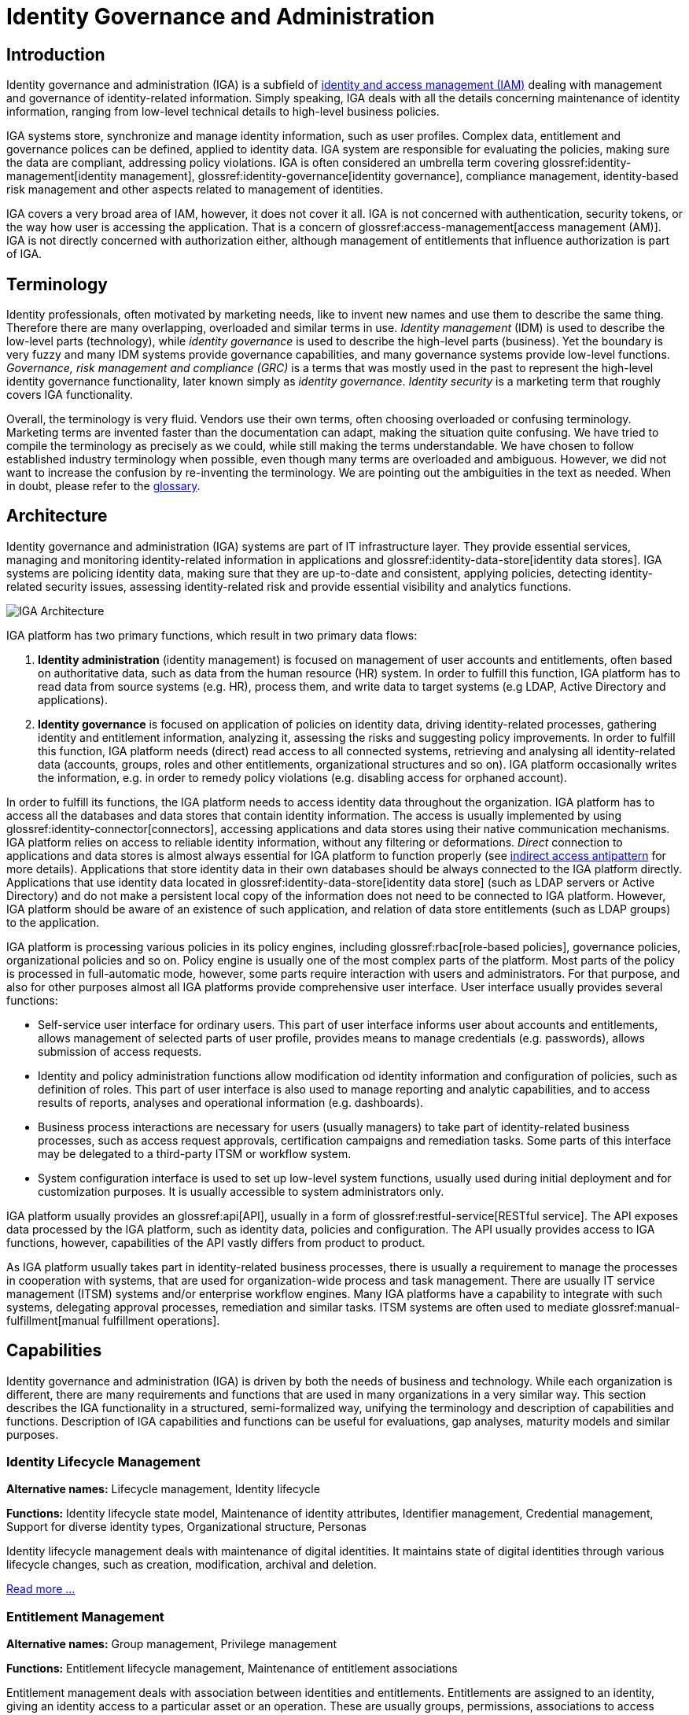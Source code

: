 = Identity Governance and Administration
:page-keywords: [ 'IGA' ]
:page-toc: top
:page-upkeep-status: orange

== Introduction

Identity governance and administration (IGA) is a subfield of xref:/iam[identity and access management (IAM)] dealing with management and governance of identity-related information.
Simply speaking, IGA deals with all the details concerning maintenance of identity information, ranging from low-level technical details to high-level business policies.

IGA systems store, synchronize and manage identity information, such as user profiles.
Complex data, entitlement and governance polices can be defined, applied to identity data.
IGA system are responsible for evaluating the policies, making sure the data are compliant, addressing policy violations.
IGA is often considered an umbrella term covering glossref:identity-management[identity management], glossref:identity-governance[identity governance], compliance management, identity-based risk management and other aspects related to management of identities.

IGA covers a very broad area of IAM, however, it does not cover it all.
IGA is not concerned with authentication, security tokens, or the way how user is accessing the application.
That is a concern of glossref:access-management[access management (AM)].
IGA is not directly concerned with authorization either, although management of entitlements that influence authorization is part of IGA.

== Terminology

Identity professionals, often motivated by marketing needs, like to invent new names and use them to describe the same thing.
Therefore there are many overlapping, overloaded and similar terms in use.
_Identity management_ (IDM) is used to describe the low-level parts (technology), while _identity governance_ is used to describe the high-level parts (business). Yet the boundary is very fuzzy and many IDM systems provide governance capabilities, and many governance systems provide low-level functions.
_Governance, risk management and compliance (GRC)_ is a terms that was mostly used in the past to represent the high-level identity governance functionality, later known simply as _identity governance_.
_Identity security_ is a marketing term that roughly covers IGA functionality.

Overall, the terminology is very fluid.
Vendors use their own terms, often choosing overloaded or confusing terminology.
Marketing terms are invented faster than the documentation can adapt, making the situation quite confusing.
We have tried to compile the terminology as precisely as we could, while still making the terms understandable.
We have chosen to follow established industry terminology when possible, even though many terms are overloaded and ambiguous.
However, we did not want to increase the confusion by re-inventing the terminology.
We are pointing out the ambiguities in the text as needed.
When in doubt, please refer to the xref:/glossary/[glossary].

== Architecture

Identity governance and administration (IGA) systems are part of IT infrastructure layer.
They provide essential services, managing and monitoring identity-related information in applications and glossref:identity-data-store[identity data stores].
IGA systems are policing identity data, making sure that they are up-to-date and consistent, applying policies, detecting identity-related security issues, assessing identity-related risk and provide essential visibility and analytics functions.

image::iga-architecture.png[IGA Architecture]

IGA platform has two primary functions, which result in two primary data flows:

. *Identity administration* (identity management) is focused on management of user accounts and entitlements, often based on authoritative data, such as data from the human resource (HR) system.
In order to fulfill this function, IGA platform has to read data from source systems (e.g. HR), process them, and write data to target systems (e.g LDAP, Active Directory and applications).

. *Identity governance* is focused on application of policies on identity data, driving identity-related processes, gathering identity and entitlement information, analyzing it, assessing the risks and suggesting policy improvements.
In order to fulfill this function, IGA platform needs (direct) read access to all connected systems, retrieving and analysing all identity-related data (accounts, groups, roles and other entitlements, organizational structures and so on).
IGA platform occasionally writes the information, e.g. in order to remedy policy violations (e.g. disabling access for orphaned account).

In order to fulfill its functions, the IGA platform needs to access identity data throughout the organization.
IGA platform has to access all the databases and data stores that contain identity information.
The access is usually implemented by using glossref:identity-connector[connectors], accessing applications and data stores using their native communication mechanisms.
IGA platform relies on access to reliable identity information, without any filtering or deformations.
_Direct_ connection to applications and data stores is almost always essential for IGA platform to function properly (see xref:../antipatterns/indirect-access.adoc[indirect access antipattern] for more details).
Applications that store identity data in their own databases should be always connected to the IGA platform directly.
Applications that use identity data located in glossref:identity-data-store[identity data store] (such as LDAP servers or Active Directory) and do not make a persistent local copy of the information does not need to be connected to IGA platform.
However, IGA platform should be aware of an existence of such application, and relation of data store entitlements (such as LDAP groups) to the application.

IGA platform is processing various policies in its policy engines, including glossref:rbac[role-based policies], governance policies, organizational policies and so on.
Policy engine is usually one of the most complex parts of the platform.
Most parts of the policy is processed in full-automatic mode, however, some parts require interaction with users and administrators.
For that purpose, and also for other purposes almost all IGA platforms provide comprehensive user interface.
User interface usually provides several functions:

* Self-service user interface for ordinary users.
This part of user interface informs user about accounts and entitlements, allows management of selected parts of user profile, provides means to manage credentials (e.g. passwords), allows submission of access requests.

* Identity and policy administration functions allow modification od identity information and configuration of policies, such as definition of roles.
This part of user interface is also used to manage reporting and analytic capabilities, and to access results of reports, analyses and operational information (e.g. dashboards).

* Business process interactions are necessary for users (usually managers) to take part of identity-related business processes, such as access request approvals, certification campaigns and remediation tasks.
Some parts of this interface may be delegated to a third-party ITSM or workflow system.

* System configuration interface is used to set up low-level system functions, usually used during initial deployment and for customization purposes.
It is usually accessible to system administrators only.

IGA platform usually provides an glossref:api[API], usually in a form of glossref:restful-service[RESTful service].
The API exposes data processed by the IGA platform, such as identity data, policies and configuration.
The API usually provides access to IGA functions, however, capabilities of the API vastly differs from product to product.

As IGA platform usually takes part in identity-related business processes, there is usually a requirement to manage the processes in cooperation with systems, that are used for organization-wide process and task management.
There are usually IT service management (ITSM) systems and/or enterprise workflow engines.
Many IGA platforms have a capability to integrate with such systems, delegating approval processes, remediation and similar tasks.
ITSM systems are often used to mediate glossref:manual-fulfillment[manual fulfillment operations].

== Capabilities

Identity governance and administration (IGA) is driven by both the needs of business and technology.
While each organization is different, there are many requirements and functions that are used in many organizations in a very similar way.
This section describes the IGA functionality in a structured, semi-formalized way, unifying the terminology and description of capabilities and functions.
Description of IGA capabilities and functions can be useful for evaluations, gap analyses, maturity models and similar purposes.

=== Identity Lifecycle Management

*Alternative names:* Lifecycle management, Identity lifecycle

*Functions:* Identity lifecycle state model, Maintenance of identity attributes, Identifier management, Credential management, Support for diverse identity types, Organizational structure, Personas

Identity lifecycle management deals with maintenance of digital identities.
It maintains state of digital identities through various lifecycle changes, such as creation, modification, archival and deletion.

xref:lifecycle.adoc[Read more ...]

=== Entitlement Management

*Alternative names:* Group management, Privilege management

*Functions:* Entitlement lifecycle management, Maintenance of entitlement associations

Entitlement management deals with association between identities and entitlements.
Entitlements are assigned to an identity, giving an identity access to a particular asset or an operation.
These are usually groups, permissions, associations to access control lists, low-level system roles and so on.
Simply speaking, entitlement management deals with a question: Who has access to what?

xref:entitlement-management.adoc[Read more ...]

=== Fulfillment

*Alternative names:* Provisioning/deprovisioning, Change propagation

*Functions:* Identity resource management, Communication with remote systems, Handling of fulfilment failures, Identity state tracking, Management of manual fulfillment operations

Simply speaking, fulfilment is a capability that deals with propagation of changes to target systems.
Fulfilment creates, modifies and deletes user accounts.
Strictly speaking, this capability fulfils the policy, e.g. by creating an account when such an account is mandated by the policy.

xref:fulfillment.adoc[Read more ...]


=== Synchronization

*Alternative names:* Reconciliation, Correlation

*Functions:* Data feed management, Reconciliation, Data consistency management, Identity correlation, Orphan detection

Synchronization capability provides functions that keep identity data consistent across all the connected systems.
While fulfilment can make sure that the account is created in accord with the policy, it is synchronization that makes sure that it stays compliant with the policy all the time.
This makes synchronization perhaps the most important infrastructural capability of any IGA platform.

xref:synchronization.adoc[Read more ...]

=== Policy and Role Management

*Alternative names:* Role management, Role governance, Role modeling, Role lifecycle management, Policy management

*Functions:* Role-based policies, Role structure, Role modeling and governance, Segregation of Duties, Automatic role assignment, Deputy management

The heart of identity governance is about the policies.
Policies specify how things _should_ be, what is the ideal state of all the systems and data.
As organizations and regulations tend to be quite complex, policies are often complex too.
Moreover, policies tend to change in reaction to changed regulations or organizational needs.
All of that makes policy management quite a challenging thing to do.

xref:policy-and-role-management.adoc[Read more ...]

=== Access Requests

*Alternative names:* Role request and approval, Role request process, Approvals

*Functions:* Access request user interface, Management of approval schemes, Execution of approval processes, Maintenance of approval accountability record, Immediate fulfillment of approved requests

_Access request_ is a process for controlled, user-driven assignment of roles and entitlements to users.
It is usually implemented as request-and-approval process to assign roles to users.
The roles are usually requested by the user using a self-service user interface.
The request is then driven through a series of approval steps.
When approved, the roles are automatically assigned to the user.

xref:access-request.adoc[Read more ...]

=== Identity Workflow Automation

*Alternative names:* Workflow, Identity workflow management, Remediation

*Functions:* Remediation of policy violations, Case management, Process management, Escalation, Notifications

While identity management strives for automation, there are still tasks in identity management and governance that must be done by humans.
These are usually decisions that cannot be made automatically, tasks that do not have algorithmic description, or just a simple notification, letting users know about the progress of a task.

xref:workflow.adoc[Read more ...]

=== Access Certification

*Alternative names:* Re-certification, Attestation

*Functions:* Full certification campaign, Microcertification, Certification of role definitions

Access privileges have a tendency to grow and accumulate.
There are many ways to efficiently grant a privilege: formal _access request_ processes, privileges are granted manually by system administrators and various informal side channels.
However, privilege accumulation is a risk, as people often keep their privileges forever.
Access certification is a process to remove privileges that are no longer necessary.
During access certification process, responsible persons must _certify_ that users still need the privileges that were granted to them.

xref:certification.adoc[Read more ...]

=== Auditing

*Alternative names:* Audit trail, Audit logging

*Functions:* Recording audit trail, Basic audit trail access, Complex audit reporting, Audit integration, Metadata maintenance

Auditing capability is responsible for recording identity-related operations and events.
The operations are recorded on _business level_, containing business-relevant information in the records.
Audit data may be used for variety of reports.
At least a basic reporting engine capable of searching and displaying audit records is usually included.

xref:auditing.adoc[Read more ...]

=== Identity Analytics and Reporting

*Alternative names:* Identity analytics, IdA, Identity analytics and intelligence, Identity intelligence

*Functions:* Customizable reports and visualizations, Risk assessment, Risk-based triggers, Anomaly detection, Compliance management, Simulation, Role mining

Responsibility of identity analytics and reporting capability lies mostly with analysis of identity data, summarizing and extracting relevant information, providing reports and dashboards, visualising identity information.
Identity analytics dive deep into the data, considering identity data in context, using complex models to extract information.
One of the most important information extracted from identity data is estimate of risk levels.
The information extracted from identity data is used to initiate actions, such as starting remediation processes and triggering microcertifications.

xref:identity-analytics.adoc[Read more ...]

== Generic Mechanisms and Infrastructure

IGA capabilities described above provide "tangible" functions, functionality that is obvious to users of the system.
However, there are many mechanisms and underlying infrastructure that is used to implement such functions.
Following mechanisms are difficult to categorize to any specific capability, as they are almost always reused by many capabilities.

* *Attribute mapping* mechanism is responsible for moving and transforming attribute values.
For example, it takes care that value of attribute `LAST_NAME` taken from the HR is copied to user property 'familyName' in the IGA platform, which is in turn written to LDAP attribute `sn`.
Attribute mapping mechanism takes care of attribute name mapping, data format conversion, value translation all the low-level details of data integration.
This mechanism is used all the time: during initial migration, for real-time synchronization, reconciliation, fulfillment, analytics, and entitlement management.

* *Expressions* are used whenever there is a need to transform a value, or influence an execution of an algorithm.
Expressions are usually very short pieces of scripting code, using well-known scripting languages such as JavaScript, Groovy or Python.
Most common use of expressions is to customize behavior of _attribute mapping_, transforming attribute values as they are mapped from/to glossref:identity-resource[identity resources].
However, expressions are versatile mechanism, used at various places in IGA platform.
Expressions may determine the entitlements that a role grants, implementing ABAC-like behavior.
Expressions can be used to determine approvers or certifiers, dynamically set configuration, take part in smart policy definitions, customize data presentation and reports and do variety of other things.

* *Schema management* mechanism maintains definition of data models in each connected system (glossref:identity-resource[identity resource]).
It is a responsibility of schema management to know, that LDAP servers use multi-value string attributes `cn` and `sn`, that our HR system has a single-value string attribute `LAST_NAME` and so on.
Schema of such glossref:identity-resource[identity resources] is usually discovered automatically, by the means of glossref:identity-connector[identity connector].
Schema management also maintains _extension_ attributes, attributes that were defined in IGA platform as part of data model customization.
While some IGA platforms are completely "schemaless" and lack schema management altogether, schema management is usually essential to build a consistent and maintainable system.

* *Identity connectors* are small pieces of integration code that facilitate the connection to glossref:identity-resource[identity resources] (source and target systems).
Identity connectors are usually running on the IGA platform, accessing glossref:identity-resource[identity resource] remotely over the network, although some IGA platforms are still using agents that have to be installed on glossref:identity-resource[identity resource] systems.
The connectors are responsible to initiate operations to read, create, updated and delete (CRUD) objects such as accounts and groups.
Connectors also mediate schema discovery process, cooperate in synchronization mechanisms, execute provisioning scripts and take part in similar auxiliary operations.
In their pure form, identity connectors are essentially protocol adapters, interpreting operations of IGA platforms, executing them on glossref:identity-resource[identity resources] using their native protocol (LDAP, SQL, HTTP, etc.)
The connectors are usually accessing the systems _directly_, retrieving and interpreting unfiltered information in their native form.
This direct access is important to maintain data fidelity, to make sure that the data are authentic and complete.
Such authenticity is an essential aspect for detection of orphan accounts, for entitlement management, role mining and so on.

* Customization mechanisms are necessary part of almost every IGA deployment.
While the current trend is leaning towards adapting business processes to technology, there is still a need to customize IGA deployments for every organization.
Every organization is different, and identity management goes deep into organizational fabric.
While it is generally a good idea to standardize the processes, some customization of IGA platform cannot be avoided.
Therefore, all IGA platforms are more-or-less customizable.
Their behavior can be adapted, policies can be configured, data flow adjusted, data models extended, and most IGA platforms often some customization of the user interface as well.

* *Services (API) and integration* is essential mechanism for IGA platform to cooperate with other IT infrastructure systems.
Almost all IGA platforms expose the functionality in a form of network-accessible interface (glossref:api[API]), usually in a form of HTTP-based glossref:restful-service[RESTful service].
Capabilities of the exposed API vary from IGA product to product.
Some products are based on _API-first_ approach, exposing all the functionality in the glossref:api[API].
On the other hand, some products are not exposing almost any functionality at all.
Most IGA products are somewhere in between.
The API is an essential part of the platform.
IGA a part of the infrastructure, it is not an application.
Therefore IGA needs to be integrated into the IT platform.
One "side" of the integration is facilitated by IGA platform itself, in a form of identity connectors.
However, there is also other "side", other applications and services accessing functionality of IGA platform by using the API.
Therefore, the API has to be available, reasonable feature-complete, stable and well documented.

* *Logging and diagnostics* is essential for operation of IGA platform.
IGA platforms have to adapt to many requirements, support diverse policies and configuration and connect to plethora of third-party systems.
Therefore, the platform itself, and especially platform configuration is almost certain to be complex.
It is almost impossible to get the configuration working at a first try, and the configuration needs to change and adapt to new requirements all the time.
Therefore, good diagnostic and troubleshooting capabilities of an IGA platform are absolutely essential for a long-term maintenance of the solution.
Comprehensive logging capability, structured both at component level and severity level is absolutely essential.
Capabilities to simulate (or "preview") effects of particular change in data, or simulate the effect of a policy change is also a very welcome capability, as are various performance probes and counters.
Sadly, many IGA platforms provide only very limited diagnostic capabilities, which makes IGA deployment and maintenance extremely demanding.

== Related Capabilities

* *Access control evaluation and enforcement* (e.g RBAC/ABAC evaluation and enforcement).
IGA is concerned with definition and maintenance of access control policies, such as glossref:rbac[role-based access control (RBAC)] or glossref:abac[attribute-based access control (ABAC)].
Definition of roles, role structure, even definition of attribute-based policies are usually considered an important part of IGA.
IGA platforms usually implement glossref:pmp[policy management point (PMP)] functionality.
However, evaluation and enforcement of the policies is, strictly speaking, not part of IGA.
Enforcement of policies (ABAC, RBAC) is usually done by glossref:pep[policy decision points (PDP)] and glossref:pep[policy enforcement points (PEP)] in applications and infrastructure components.

* *Organizational structure management* is a crucial function of almost any organization, both small and big.
Organizational structure information is essential for many IGA functions and processes.
Strictly speaking, organizational management is *not* part of IGA, IGA solution should only _use_ organizational information.
Organizational structure information should be created and maintained in dedicated systems, such as human resource (HR) systems.
However, too many organizations do not have complete, consistent and machine-processable information on organizational structure.
Even in cases that organizational structure information is maintained in dedicated systems, appropriate feedback cycle is missing.
Organizational structure information is usually used only within the systems that it was created, it is not subject to real-world validation in business processes and functions.
Other information systems that require organizational structure data often need only partial information, often in a format different that provided by the official organizational structure source.
Therefore, organizational structure information is often maintained in applications manually.
IGA platform is probably the first system that attempts to synchronize, compare and validate the information, completing feedback cycle, effectively taking part in organizational structure management.

* *Personal data protection* is closely related to identity governance.
Although it is not formally recognized as a part of identity governance and administration yet, it permeates many aspects of IGA.
Data protection and privacy frameworks such as GDPR mandate that personal data can only be processes if there is a glossref:personal-data-processing-basis[lawful basis] for the processing.
Therefore, the processing bases has to be tracked, individually for each identity and even for each data item.
This is no easy task in flexible information environments, where various identity types mix, where one identity is often used for many purposes and roles.
glossref:consent-for-personal-data-processing[Consent] is one of possible processing bases.
Even though it is often misused, consent information needs to be strictly tracked, considering the possibility of the user to revoke the consent any time.
In addition to processing basis, provenance of personal data has to be tracked as well, transfer of personal data needs to be controlled, especially transfer to other organizations and countries.
The data must be glossref:personal-data-erasure[erased] when no longer needed.


// TODO: functions to document:
//
// Application management (lifecycle), creating/deleting app accounts, managing passwords.
// a.k.a. "service account management"
//
// Infrastructure/built-in accounts (root, administrator, etc.)
// May not even have password, but we need to account for them.
//
// Progressive profiling
//
// TODO: Where to put it?
// Account ownership management (linking)

== See Also

* xref:/iam/[]

* xref:/glossary/[]
